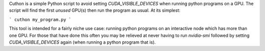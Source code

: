 Cuthon is a simple Python script to avoid setting `CUDA_VISIBLE_DEVICES` when
running python programs on a GPU. The script will find the first *unused*
GPU(s) then run the program as usual. At its simplest:

```
cuthon my_program.py
```

This tool is intended for a fairly niche use case: running python programs on
an interactive node which has more than one GPU. For those that have done this
often you may be relieved at never having to run `nvidia-smi` followed by
setting `CUDA_VISIBLE_DEVICES` again (when running a python program that is).


